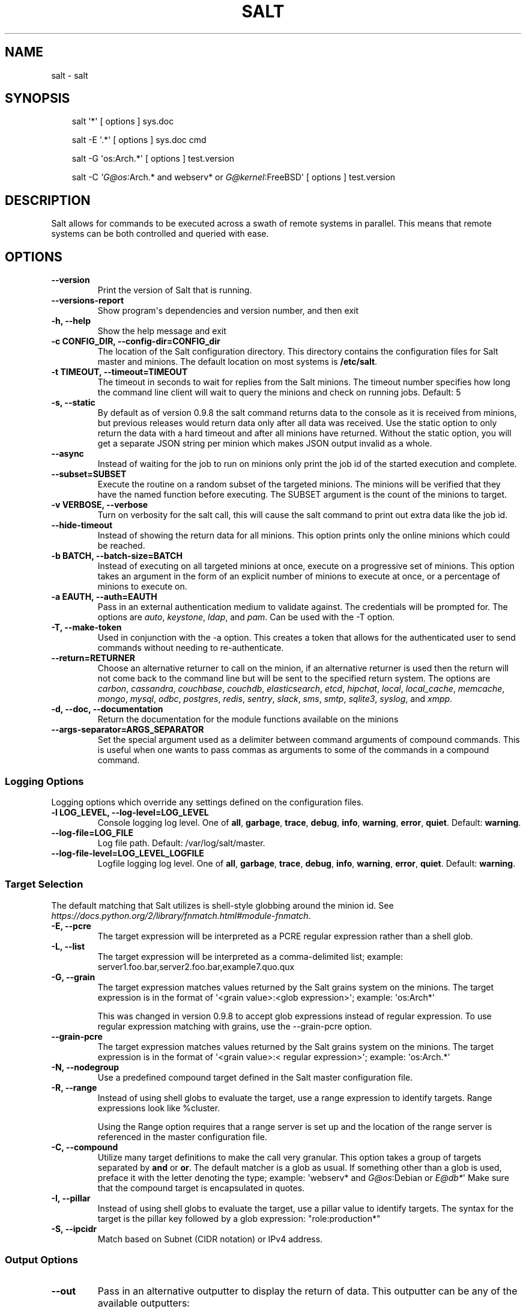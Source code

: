 .\" Man page generated from reStructuredText.
.
.TH "SALT" "1" "Feb 05, 2021" "3002.4" "Salt"
.SH NAME
salt \- salt
.
.nr rst2man-indent-level 0
.
.de1 rstReportMargin
\\$1 \\n[an-margin]
level \\n[rst2man-indent-level]
level margin: \\n[rst2man-indent\\n[rst2man-indent-level]]
-
\\n[rst2man-indent0]
\\n[rst2man-indent1]
\\n[rst2man-indent2]
..
.de1 INDENT
.\" .rstReportMargin pre:
. RS \\$1
. nr rst2man-indent\\n[rst2man-indent-level] \\n[an-margin]
. nr rst2man-indent-level +1
.\" .rstReportMargin post:
..
.de UNINDENT
. RE
.\" indent \\n[an-margin]
.\" old: \\n[rst2man-indent\\n[rst2man-indent-level]]
.nr rst2man-indent-level -1
.\" new: \\n[rst2man-indent\\n[rst2man-indent-level]]
.in \\n[rst2man-indent\\n[rst2man-indent-level]]u
..
.SH SYNOPSIS
.INDENT 0.0
.INDENT 3.5
salt \(aq*\(aq [ options ] sys.doc
.sp
salt \-E \(aq.*\(aq [ options ] sys.doc cmd
.sp
salt \-G \(aqos:Arch.*\(aq [ options ] test.version
.sp
salt \-C \fI\%\(aqG@os\fP:Arch.* and webserv* or \fI\%G@kernel\fP:FreeBSD\(aq [ options ] test.version
.UNINDENT
.UNINDENT
.SH DESCRIPTION
.sp
Salt allows for commands to be executed across a swath of remote systems in
parallel. This means that remote systems can be both controlled and queried
with ease.
.SH OPTIONS
.INDENT 0.0
.TP
.B \-\-version
Print the version of Salt that is running.
.UNINDENT
.INDENT 0.0
.TP
.B \-\-versions\-report
Show program\(aqs dependencies and version number, and then exit
.UNINDENT
.INDENT 0.0
.TP
.B \-h, \-\-help
Show the help message and exit
.UNINDENT
.INDENT 0.0
.TP
.B \-c CONFIG_DIR, \-\-config\-dir=CONFIG_dir
The location of the Salt configuration directory. This directory contains
the configuration files for Salt master and minions. The default location
on most systems is \fB/etc/salt\fP\&.
.UNINDENT
.INDENT 0.0
.TP
.B \-t TIMEOUT, \-\-timeout=TIMEOUT
The timeout in seconds to wait for replies from the Salt minions. The
timeout number specifies how long the command line client will wait to
query the minions and check on running jobs. Default: 5
.UNINDENT
.INDENT 0.0
.TP
.B \-s, \-\-static
By default as of version 0.9.8 the salt command returns data to the
console as it is received from minions, but previous releases would return
data only after all data was received. Use the static option to only return
the data with a hard timeout and after all minions have returned.
Without the static option, you will get a separate JSON string per minion
which makes JSON output invalid as a whole.
.UNINDENT
.INDENT 0.0
.TP
.B \-\-async
Instead of waiting for the job to run on minions only print the job id of
the started execution and complete.
.UNINDENT
.INDENT 0.0
.TP
.B \-\-subset=SUBSET
Execute the routine on a random subset of the targeted minions.  The
minions will be verified that they have the named function before
executing. The SUBSET argument is the count of the minions to target.
.UNINDENT
.INDENT 0.0
.TP
.B \-v VERBOSE, \-\-verbose
Turn on verbosity for the salt call, this will cause the salt command to
print out extra data like the job id.
.UNINDENT
.INDENT 0.0
.TP
.B \-\-hide\-timeout
Instead of showing the return data for all minions. This option
prints only the online minions which could be reached.
.UNINDENT
.INDENT 0.0
.TP
.B \-b BATCH, \-\-batch\-size=BATCH
Instead of executing on all targeted minions at once, execute on a
progressive set of minions. This option takes an argument in the form of
an explicit number of minions to execute at once, or a percentage of
minions to execute on.
.UNINDENT
.INDENT 0.0
.TP
.B \-a EAUTH, \-\-auth=EAUTH
Pass in an external authentication medium to validate against. The
credentials will be prompted for. The options are \fIauto\fP,
\fIkeystone\fP, \fIldap\fP, and \fIpam\fP\&. Can be used with the \-T
option.
.UNINDENT
.INDENT 0.0
.TP
.B \-T, \-\-make\-token
Used in conjunction with the \-a option. This creates a token that allows
for the authenticated user to send commands without needing to
re\-authenticate.
.UNINDENT
.INDENT 0.0
.TP
.B \-\-return=RETURNER
Choose an alternative returner to call on the minion, if an
alternative returner is used then the return will not come back to
the command line but will be sent to the specified return system.
The options are \fIcarbon\fP, \fIcassandra\fP, \fIcouchbase\fP, \fIcouchdb\fP,
\fIelasticsearch\fP, \fIetcd\fP, \fIhipchat\fP, \fIlocal\fP, \fIlocal_cache\fP,
\fImemcache\fP, \fImongo\fP, \fImysql\fP, \fIodbc\fP, \fIpostgres\fP, \fIredis\fP,
\fIsentry\fP, \fIslack\fP, \fIsms\fP, \fIsmtp\fP, \fIsqlite3\fP, \fIsyslog\fP, and \fIxmpp\fP\&.
.UNINDENT
.INDENT 0.0
.TP
.B \-d, \-\-doc, \-\-documentation
Return the documentation for the module functions available on the minions
.UNINDENT
.INDENT 0.0
.TP
.B \-\-args\-separator=ARGS_SEPARATOR
Set the special argument used as a delimiter between command arguments of
compound commands. This is useful when one wants to pass commas as
arguments to some of the commands in a compound command.
.UNINDENT
.SS Logging Options
.sp
Logging options which override any settings defined on the configuration files.
.INDENT 0.0
.TP
.B \-l LOG_LEVEL, \-\-log\-level=LOG_LEVEL
Console logging log level. One of \fBall\fP, \fBgarbage\fP, \fBtrace\fP,
\fBdebug\fP, \fBinfo\fP, \fBwarning\fP, \fBerror\fP, \fBquiet\fP\&. Default:
\fBwarning\fP\&.
.UNINDENT
.INDENT 0.0
.TP
.B \-\-log\-file=LOG_FILE
Log file path. Default: /var/log/salt/master\&.
.UNINDENT
.INDENT 0.0
.TP
.B \-\-log\-file\-level=LOG_LEVEL_LOGFILE
Logfile logging log level. One of \fBall\fP, \fBgarbage\fP, \fBtrace\fP,
\fBdebug\fP, \fBinfo\fP, \fBwarning\fP, \fBerror\fP, \fBquiet\fP\&. Default:
\fBwarning\fP\&.
.UNINDENT
.SS Target Selection
.sp
The default matching that Salt utilizes is shell\-style globbing around the
minion id. See \fI\%https://docs.python.org/2/library/fnmatch.html#module\-fnmatch\fP\&.
.INDENT 0.0
.TP
.B \-E, \-\-pcre
The target expression will be interpreted as a PCRE regular expression
rather than a shell glob.
.UNINDENT
.INDENT 0.0
.TP
.B \-L, \-\-list
The target expression will be interpreted as a comma\-delimited list;
example: server1.foo.bar,server2.foo.bar,example7.quo.qux
.UNINDENT
.INDENT 0.0
.TP
.B \-G, \-\-grain
The target expression matches values returned by the Salt grains system on
the minions. The target expression is in the format of \(aq<grain value>:<glob
expression>\(aq; example: \(aqos:Arch*\(aq
.sp
This was changed in version 0.9.8 to accept glob expressions instead of
regular expression. To use regular expression matching with grains, use
the \-\-grain\-pcre option.
.UNINDENT
.INDENT 0.0
.TP
.B \-\-grain\-pcre
The target expression matches values returned by the Salt grains system on
the minions. The target expression is in the format of \(aq<grain value>:<
regular expression>\(aq; example: \(aqos:Arch.*\(aq
.UNINDENT
.INDENT 0.0
.TP
.B \-N, \-\-nodegroup
Use a predefined compound target defined in the Salt master configuration
file.
.UNINDENT
.INDENT 0.0
.TP
.B \-R, \-\-range
Instead of using shell globs to evaluate the target, use a range expression
to identify targets. Range expressions look like %cluster.
.sp
Using the Range option requires that a range server is set up and the
location of the range server is referenced in the master configuration
file.
.UNINDENT
.INDENT 0.0
.TP
.B \-C, \-\-compound
Utilize many target definitions to make the call very granular. This option
takes a group of targets separated by \fBand\fP or \fBor\fP\&. The default matcher is a
glob as usual. If something other than a glob is used, preface it with the
letter denoting the type; example: \(aqwebserv* and \fI\%G@os\fP:Debian or \fI\%E@db*\fP\(aq
Make sure that the compound target is encapsulated in quotes.
.UNINDENT
.INDENT 0.0
.TP
.B \-I, \-\-pillar
Instead of using shell globs to evaluate the target, use a pillar value to
identify targets. The syntax for the target is the pillar key followed by
a glob expression: "role:production*"
.UNINDENT
.INDENT 0.0
.TP
.B \-S, \-\-ipcidr
Match based on Subnet (CIDR notation) or IPv4 address.
.UNINDENT
.SS Output Options
.INDENT 0.0
.TP
.B \-\-out
Pass in an alternative outputter to display the return of data. This
outputter can be any of the available outputters:
.INDENT 7.0
.INDENT 3.5
\fBhighstate\fP, \fBjson\fP, \fBkey\fP, \fBoverstatestage\fP, \fBpprint\fP, \fBraw\fP, \fBtxt\fP, \fByaml\fP, and many others\&.
.UNINDENT
.UNINDENT
.sp
Some outputters are formatted only for data returned from specific functions.
If an outputter is used that does not support the data passed into it, then
Salt will fall back on the \fBpprint\fP outputter and display the return data
using the Python \fBpprint\fP standard library module.
.UNINDENT
.INDENT 0.0
.TP
.B \-\-out\-indent OUTPUT_INDENT, \-\-output\-indent OUTPUT_INDENT
Print the output indented by the provided value in spaces. Negative values
disable indentation. Only applicable in outputters that support
indentation.
.UNINDENT
.INDENT 0.0
.TP
.B \-\-out\-file=OUTPUT_FILE, \-\-output\-file=OUTPUT_FILE
Write the output to the specified file.
.UNINDENT
.INDENT 0.0
.TP
.B \-\-out\-file\-append, \-\-output\-file\-append
Append the output to the specified file.
.UNINDENT
.INDENT 0.0
.TP
.B \-\-no\-color
Disable all colored output
.UNINDENT
.INDENT 0.0
.TP
.B \-\-force\-color
Force colored output
.sp
\fBNOTE:\fP
.INDENT 7.0
.INDENT 3.5
When using colored output the color codes are as follows:
.sp
\fBgreen\fP denotes success, \fBred\fP denotes failure, \fBblue\fP denotes
changes and success and \fByellow\fP denotes a expected future change in configuration.
.UNINDENT
.UNINDENT
.UNINDENT
.INDENT 0.0
.TP
.B \-\-state\-output=STATE_OUTPUT, \-\-state_output=STATE_OUTPUT
Override the configured state_output value for minion
output. One of \(aqfull\(aq, \(aqterse\(aq, \(aqmixed\(aq, \(aqchanges\(aq or
\(aqfilter\(aq. Default: \(aqnone\(aq.
.UNINDENT
.INDENT 0.0
.TP
.B \-\-state\-verbose=STATE_VERBOSE, \-\-state_verbose=STATE_VERBOSE
Override the configured state_verbose value for minion
output. Set to True or False. Default: none.
.UNINDENT
.sp
\fBNOTE:\fP
.INDENT 0.0
.INDENT 3.5
If using \fB\-\-out=json\fP, you will probably want \fB\-\-static\fP as well.
Without the static option, you will get a separate JSON string per minion
which makes JSON output invalid as a whole.
This is due to using an iterative outputter. So if you want to feed it
to a JSON parser, use \fB\-\-static\fP as well.
.UNINDENT
.UNINDENT
.SH SEE ALSO
.sp
\fBsalt(7)\fP
\fBsalt\-master(1)\fP
\fBsalt\-minion(1)\fP
.SH AUTHOR
Thomas S. Hatch <thatch45@gmail.com> and many others, please see the Authors file
.\" Generated by docutils manpage writer.
.
